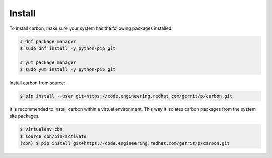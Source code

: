 Install
=======

To install carbon, make sure your system has the following packages installed:

.. code-block:: bash

    # dnf package manager
    $ sudo dnf install -y python-pip git

    # yum package manager
    $ sudo yum install -y python-pip git

Install carbon from source:

.. code-block:: bash

    $ pip install --user git+https://code.engineering.redhat.com/gerrit/p/carbon.git

It is recommended to install carbon within a virtual environment. This way
it isolates carbon packages from the system site packages.

.. code-block:: bash

    $ virtualenv cbn
    $ source cbn/bin/activate
    (cbn) $ pip install git+https://code.engineering.redhat.com/gerrit/p/carbon.git
